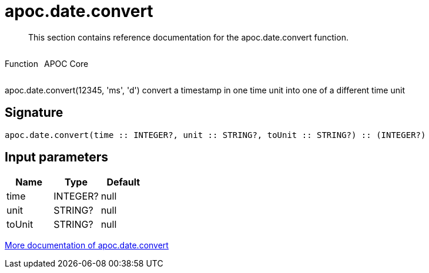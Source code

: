 ////
This file is generated by DocsTest, so don't change it!
////

= apoc.date.convert
:description: This section contains reference documentation for the apoc.date.convert function.

[abstract]
--
{description}
--

++++
<div style='display:flex'>
<div class='paragraph type function'><p>Function</p></div>
<div class='paragraph release core' style='margin-left:10px;'><p>APOC Core</p></div>
</div>
++++

apoc.date.convert(12345, 'ms', 'd') convert a timestamp in one time unit into one of a different time unit

== Signature

[source]
----
apoc.date.convert(time :: INTEGER?, unit :: STRING?, toUnit :: STRING?) :: (INTEGER?)
----

== Input parameters
[.procedures, opts=header]
|===
| Name | Type | Default 
|time|INTEGER?|null
|unit|STRING?|null
|toUnit|STRING?|null
|===

xref::temporal/datetime-conversions.adoc[More documentation of apoc.date.convert,role=more information]

